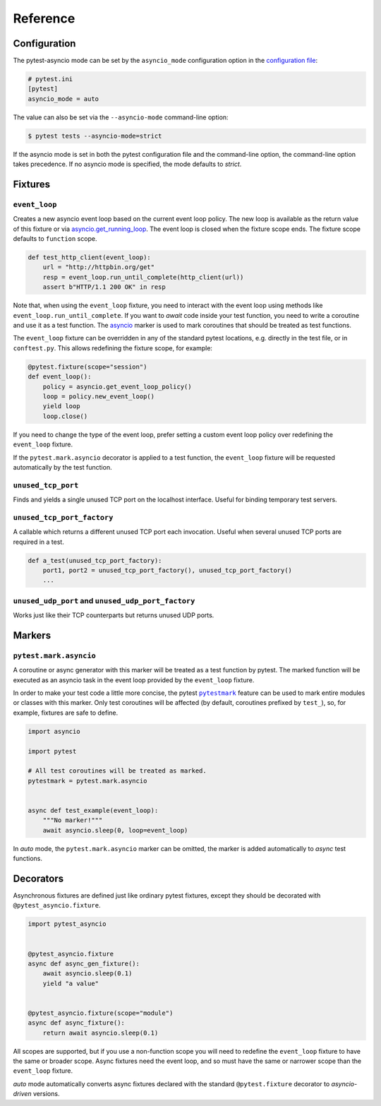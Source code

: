 =========
Reference
=========

Configuration
=============

The pytest-asyncio mode can be set by the ``asyncio_mode`` configuration option in the `configuration file
<https://docs.pytest.org/en/latest/reference/customize.html>`_:

.. code-block:: ini

   # pytest.ini
   [pytest]
   asyncio_mode = auto

The value can also be set via the ``--asyncio-mode`` command-line option:

.. code-block:: bash

   $ pytest tests --asyncio-mode=strict


If the asyncio mode is set in both the pytest configuration file and the command-line option, the command-line option takes precedence. If no asyncio mode is specified, the mode defaults to `strict`.

Fixtures
========

``event_loop``
--------------
Creates a new asyncio event loop based on the current event loop policy. The new loop
is available as the return value of this fixture or via `asyncio.get_running_loop <https://docs.python.org/3/library/asyncio-eventloop.html#asyncio.get_running_loop>`__.
The event loop is closed when the fixture scope ends. The fixture scope defaults
to ``function`` scope.

.. code-block:: python

    def test_http_client(event_loop):
        url = "http://httpbin.org/get"
        resp = event_loop.run_until_complete(http_client(url))
        assert b"HTTP/1.1 200 OK" in resp

Note that, when using the ``event_loop`` fixture, you need to interact with the event loop using methods like ``event_loop.run_until_complete``. If you want to *await* code inside your test function, you need to write a coroutine and use it as a test function. The `asyncio <#pytest-mark-asyncio>`__ marker
is used to mark coroutines that should be treated as test functions.

The ``event_loop`` fixture can be overridden in any of the standard pytest locations,
e.g. directly in the test file, or in ``conftest.py``. This allows redefining the
fixture scope, for example:

.. code-block:: python

    @pytest.fixture(scope="session")
    def event_loop():
        policy = asyncio.get_event_loop_policy()
        loop = policy.new_event_loop()
        yield loop
        loop.close()

If you need to change the type of the event loop, prefer setting a custom event loop policy over redefining the ``event_loop`` fixture.

If the ``pytest.mark.asyncio`` decorator is applied to a test function, the ``event_loop``
fixture will be requested automatically by the test function.

``unused_tcp_port``
-------------------
Finds and yields a single unused TCP port on the localhost interface. Useful for
binding temporary test servers.

``unused_tcp_port_factory``
---------------------------
A callable which returns a different unused TCP port each invocation. Useful
when several unused TCP ports are required in a test.

.. code-block:: python

    def a_test(unused_tcp_port_factory):
        port1, port2 = unused_tcp_port_factory(), unused_tcp_port_factory()
        ...

``unused_udp_port`` and ``unused_udp_port_factory``
---------------------------------------------------
Works just like their TCP counterparts but returns unused UDP ports.


Markers
=======

``pytest.mark.asyncio``
-----------------------
A coroutine or async generator with this marker will be treated as a test function by pytest. The marked function will be executed as an
asyncio task in the event loop provided by the ``event_loop`` fixture.

In order to make your test code a little more concise, the pytest |pytestmark|_
feature can be used to mark entire modules or classes with this marker.
Only test coroutines will be affected (by default, coroutines prefixed by
``test_``), so, for example, fixtures are safe to define.

.. code-block:: python

    import asyncio

    import pytest

    # All test coroutines will be treated as marked.
    pytestmark = pytest.mark.asyncio


    async def test_example(event_loop):
        """No marker!"""
        await asyncio.sleep(0, loop=event_loop)

In *auto* mode, the ``pytest.mark.asyncio`` marker can be omitted, the marker is added
automatically to *async* test functions.


.. |pytestmark| replace:: ``pytestmark``
.. _pytestmark: http://doc.pytest.org/en/latest/example/markers.html#marking-whole-classes-or-modules


Decorators
==========
Asynchronous fixtures are defined just like ordinary pytest fixtures, except they should be decorated with ``@pytest_asyncio.fixture``.

.. code-block:: python3

    import pytest_asyncio


    @pytest_asyncio.fixture
    async def async_gen_fixture():
        await asyncio.sleep(0.1)
        yield "a value"


    @pytest_asyncio.fixture(scope="module")
    async def async_fixture():
        return await asyncio.sleep(0.1)

All scopes are supported, but if you use a non-function scope you will need
to redefine the ``event_loop`` fixture to have the same or broader scope.
Async fixtures need the event loop, and so must have the same or narrower scope
than the ``event_loop`` fixture.

*auto* mode automatically converts async fixtures declared with the
standard ``@pytest.fixture`` decorator to *asyncio-driven* versions.
